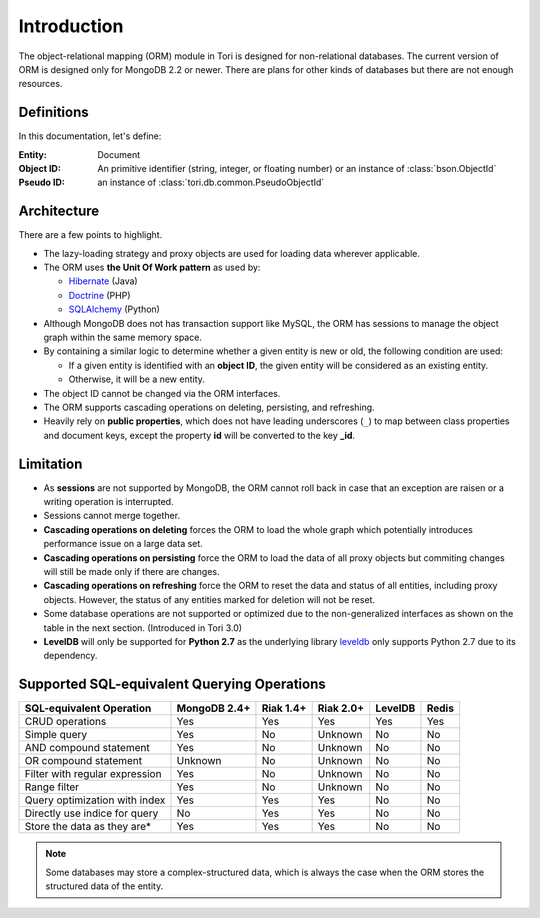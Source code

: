 Introduction
************

The object-relational mapping (ORM) module in Tori is designed for non-relational
databases. The current version of ORM is designed only for MongoDB 2.2 or newer.
There are plans for other kinds of databases but there are not enough resources.

Definitions
===========

In this documentation, let's define:

:Entity:    Document
:Object ID: An primitive identifier (string, integer, or floating number) or an
            instance of :class:`bson.ObjectId`
:Pseudo ID: an instance of :class:`tori.db.common.PseudoObjectId`

Architecture
============

There are a few points to highlight.

* The lazy-loading strategy and proxy objects are used for loading data wherever
  applicable.
* The ORM uses **the Unit Of Work pattern** as used by:

  * `Hibernate <http://www.hibernate.org/>`_ (Java)
  * `Doctrine <http://www.doctrine-project.org/>`_ (PHP)
  * `SQLAlchemy <http://www.sqlalchemy.org/>`_ (Python)

* Although MongoDB does not has transaction support like MySQL, the ORM has
  sessions to manage the object graph within the same memory space.
* By containing a similar logic to determine whether a given entity is new or
  old, the following condition are used:

  * If a given entity is identified with an **object ID**, the given entity will
    be considered as an existing entity.
  * Otherwise, it will be a new entity.

* The object ID cannot be changed via the ORM interfaces.
* The ORM supports cascading operations on deleting, persisting, and refreshing.
* Heavily rely on **public properties**, which does not have leading underscores
  (``_``) to map between class properties and document keys, except the property
  **id** will be converted to the key **_id**.

Limitation
==========

* As **sessions** are not supported by MongoDB, the ORM cannot roll back in case
  that an exception are raisen or a writing operation is interrupted.
* Sessions cannot merge together.
* **Cascading operations on deleting** forces the ORM to load the whole graph
  which potentially introduces performance issue on a large data set.
* **Cascading operations on persisting** force the ORM to load the data of all
  proxy objects but commiting changes will still be made only if there are changes.
* **Cascading operations on refreshing** force the ORM to reset the data and
  status of all entities, including proxy objects. However, the status of any
  entities marked for deletion will not be reset.
* Some database operations are not supported or optimized due to the non-generalized
  interfaces as shown on the table in the next section. (Introduced in Tori 3.0)
* **LevelDB** will only be supported for **Python 2.7** as the underlying library
  `leveldb <https://code.google.com/p/py-leveldb/>`_ only supports Python 2.7 due
  to its dependency.

Supported SQL-equivalent Querying Operations
============================================

.. versionadded:: 3.0

=============================== ============ ========= ========= ======= =====
SQL-equivalent Operation        MongoDB 2.4+ Riak 1.4+ Riak 2.0+ LevelDB Redis
=============================== ============ ========= ========= ======= =====
CRUD operations                 Yes          Yes       Yes       Yes     Yes
Simple query                    Yes          No        Unknown   No      No
AND compound statement          Yes          No        Unknown   No      No
OR compound statement           Unknown      No        Unknown   No      No
Filter with regular expression  Yes          No        Unknown   No      No
Range filter                    Yes          No        Unknown   No      No
Query optimization with index   Yes          Yes       Yes       No      No
Directly use indice for query   No           Yes       Yes       No      No
Store the data as they are\*    Yes          Yes       Yes       No      No
=============================== ============ ========= ========= ======= =====

.. note::

    Some databases may store a complex-structured data, which is always the case
    when the ORM stores the structured data of the entity.